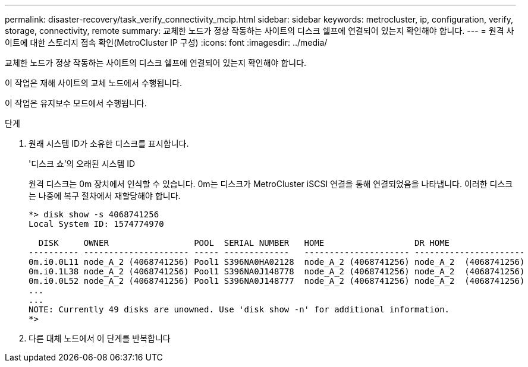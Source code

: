 ---
permalink: disaster-recovery/task_verify_connectivity_mcip.html 
sidebar: sidebar 
keywords: metrocluster, ip, configuration, verify, storage, connectivity, remote 
summary: 교체한 노드가 정상 작동하는 사이트의 디스크 쉘프에 연결되어 있는지 확인해야 합니다. 
---
= 원격 사이트에 대한 스토리지 접속 확인(MetroCluster IP 구성)
:icons: font
:imagesdir: ../media/


[role="lead"]
교체한 노드가 정상 작동하는 사이트의 디스크 쉘프에 연결되어 있는지 확인해야 합니다.

이 작업은 재해 사이트의 교체 노드에서 수행됩니다.

이 작업은 유지보수 모드에서 수행됩니다.

.단계
. 원래 시스템 ID가 소유한 디스크를 표시합니다.
+
'디스크 쇼'의 오래된 시스템 ID

+
원격 디스크는 0m 장치에서 인식할 수 있습니다. 0m는 디스크가 MetroCluster iSCSI 연결을 통해 연결되었음을 나타냅니다. 이러한 디스크는 나중에 복구 절차에서 재할당해야 합니다.

+
[listing]
----
*> disk show -s 4068741256
Local System ID: 1574774970

  DISK     OWNER                 POOL  SERIAL NUMBER   HOME                  DR HOME
---------- --------------------- ----- -------------   --------------------- ----------------------
0m.i0.0L11 node_A_2 (4068741256) Pool1 S396NA0HA02128  node_A_2 (4068741256) node_A_2  (4068741256)
0m.i0.1L38 node_A_2 (4068741256) Pool1 S396NA0J148778  node_A_2 (4068741256) node_A_2  (4068741256)
0m.i0.0L52 node_A_2 (4068741256) Pool1 S396NA0J148777  node_A_2 (4068741256) node_A_2  (4068741256)
...
...
NOTE: Currently 49 disks are unowned. Use 'disk show -n' for additional information.
*>
----
. 다른 대체 노드에서 이 단계를 반복합니다

